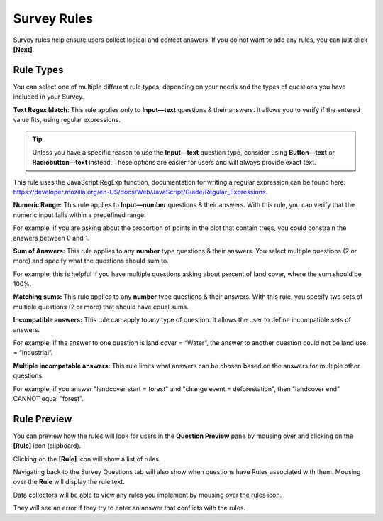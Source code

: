 Survey Rules
============

Survey rules help ensure users collect logical and correct answers. If you do not want to add any rules, you can just click **[Next]**.

Rule Types
----------

You can select one of multiple different rule types, depending on your needs and the types of questions you have included in your Survey.

.. thumbnail:: ../_images/project47.png
    :title: The Rule Type drop down menu
    :align: center
    :width: 90%

**Text Regex Match**: This rule applies only to **Input—text** questions & their answers. It allows you to verify if the entered value fits, using regular expressions.

.. tip:: 
      Unless you have a specific reason to use the **Input—text** question type, consider using **Button—text** or **Radiobutton—text** instead. These options are easier for users and will always provide exact text.

This rule uses the JavaScript RegExp function, documentation for writing a regular expression can be found here: https://developer.mozilla.org/en-US/docs/Web/JavaScript/Guide/Regular_Expressions.

**Numeric Range:** This rule applies to **Input—number** questions & their answers. With this rule, you can verify that the numeric input falls within a predefined range.

For example, if you are asking about the proportion of points in the plot that contain trees, you could constrain the answers between 0 and 1.

**Sum of Answers:** This rule applies to any **number** type questions & their answers. You select multiple questions (2 or more) and specify what the questions should sum to.

For example, this is helpful if you have multiple questions asking about percent of land cover, where the sum should be 100%.

**Matching sums:** This rule applies to any **number** type questions & their answers. With this rule, you specify two sets of multiple questions (2 or more) that should have equal sums.

**Incompatible answers:** This rule can apply to any type of question. It allows the user to define incompatible sets of answers.

For example, if the answer to one question is land cover = “Water”, the answer to another question could not be land use = “Industrial”.

**Multiple incompatable answers:** This rule limits what answers can be chosen based on the answers for multiple other questions.

For example, if you answer "landcover start = forest" and "change event = deforestation", then "landcover end" CANNOT equal "forest".

Rule Preview
------------

You can preview how the rules will look for users in the **Question Preview** pane by mousing over and clicking on the **[Rule]** icon (clipboard).

.. thumbnail:: ../_images/project48.png
    :title: Preview how rules will look for users
    :align: center
    :width: 90%

Clicking on the **[Rule]** icon will show a list of rules.

.. thumbnail:: ../_images/project49.png
    :title: A list of rules
    :align: center

Navigating back to the Survey Questions tab will also show when questions have Rules associated with them. Mousing over the **Rule** will display the rule text.

.. thumbnail:: ../_images/project50.png
    :title: Rules on the survey card setup
    :align: center
    :width: 90%

Data collectors will be able to view any rules you implement by mousing over the rules icon.

.. thumbnail:: ../_images/project51.png
    :title: The view for data collectors
    :align: center
    :width: 90%

They will see an error if they try to enter an answer that conflicts with the rules.
